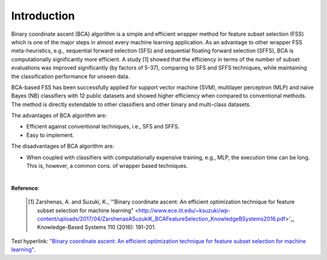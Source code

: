 Introduction
============================================

Binary coordinate ascent (BCA) algorithm is a simple and efficient wrapper method for feature subset selection (FSS) which is one of the major steps in almost every machine learning application. As an advantage to other wrapper FSS meta-heuristics, e.g., sequential forward selection (SFS) and sequential floating forward selection (SFFS), BCA is computationally significantly more efficient. A study [1] showed that the efficiency in terms of the number of subset evaluations was improved significantly (by factors of 5-37), comparing to SFS and SFFS techniques, while maintaining the classification performance for unseen data.

BCA-based FSS has been successfully applied for support vector machine (SVM), multilayer perceptron (MLP) and naive Bayes (NB) classifiers with 12 public datasets and showed higher efficiency when compared to conventional methods. The method is directly extendable to other classifiers and other binary and multi-class datasets.

The advantages of BCA algorithm are:

- Efficient against conventional techniques, i.e., SFS and SFFS.
- Easy to implement.


The disadvantages of BCA algorithm are:

- When coupled with classifiers with computationally expensive training, e.g., MLP, the execution time can be long. This is, however, a common cons. of wrapper based techniques.

|

**Reference**:

  .. [1] Zarshenas, A. and Suzuki, K., '"Binary coordinate ascent: An efficient optimization technique for feature subset selection for machine learning" <http://www.ece.iit.edu/~ksuzuki/wp-content/uploads/2017/04/ZarshenasASuzukiK_BCAFeatureSelection_KnowledgeBSystems2016.pdf>'_, Knowledge-Based Systems 110 (2016): 191-201.

Test hyperlink: `"Binary coordinate ascent: An efficient optimization technique for feature subset selection for machine learning" <http://www.ece.iit.edu/~ksuzuki/wp-content/uploads/2017/04/ZarshenasASuzukiK_BCAFeatureSelection_KnowledgeBSystems2016.pdf>`_.
